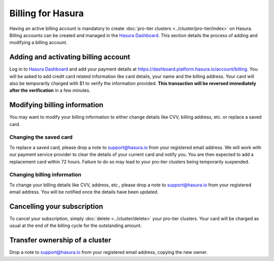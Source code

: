 Billing for Hasura
==================

Having an active billing account is mandatory to create :doc:`pro-tier clusters <../cluster/pro-tier/index>`
on Hasura. Billing accounts can be created and managed in the `Hasura Dashboard <https://dashboard.platform.hasura.io/projects>`_.
This section details the process of adding and modifying a billing account.

Adding and activating billing account
-------------------------------------

Log in to `Hasura Dashboard <https://dashboard.platform.hasura.io/projects>`_ and add
your payment details at https://dashboard.platform.hasura.io/account/billing. You will be
asked to add credit card related information like card details, your name and
the billing address. Your card will also be temporarily charged with $1 to
verify the information provided. **This transaction will be reversed immediately
after the verification** in a few minutes.


Modifying billing information
-----------------------------

You may want to modify your billing information to either change details like CVV, billing address,
etc. or replace a saved card.

Changing the saved card
^^^^^^^^^^^^^^^^^^^^^^^

To replace a saved card, please drop a note to support@hasura.io from your registered email address.
We will work with our payment service provider to clear the details of your current card and notify you.
You are then expected to add a replacement card within 72 hours. Failure to do so may lead to your pro-tier
clusters being temporarily suspended.

Changing billing information
^^^^^^^^^^^^^^^^^^^^^^^^^^^^

To change your billing details like CVV, address, etc., please drop a note to support@hasura.io from
your registered email address. You will be notified once the details have been updated.

Cancelling your subscription
----------------------------

To cancel your subscription, simply :doc:`delete <../cluster/delete>` your pro-tier clusters. Your card
will be charged as usual at the end of the billing cycle for the outstanding amount.

Transfer ownership of a cluster
-------------------------------

Drop a note to support@hasura.io from your registered email address, copying the new owner.
